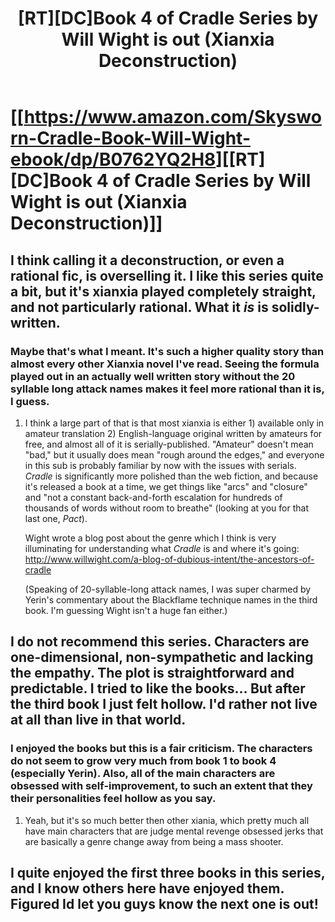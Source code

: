 #+TITLE: [RT][DC]Book 4 of Cradle Series by Will Wight is out (Xianxia Deconstruction)

* [[https://www.amazon.com/Skysworn-Cradle-Book-Will-Wight-ebook/dp/B0762YQ2H8][[RT][DC]Book 4 of Cradle Series by Will Wight is out (Xianxia Deconstruction)]]
:PROPERTIES:
:Author: RationalityRules
:Score: 11
:DateUnix: 1509456368.0
:DateShort: 2017-Oct-31
:END:

** I think calling it a deconstruction, or even a rational fic, is overselling it. I like this series quite a bit, but it's xianxia played completely straight, and not particularly rational. What it /is/ is solidly-written.
:PROPERTIES:
:Author: Aretii
:Score: 13
:DateUnix: 1509492582.0
:DateShort: 2017-Nov-01
:END:

*** Maybe that's what I meant. It's such a higher quality story than almost every other Xianxia novel I've read. Seeing the formula played out in an actually well written story without the 20 syllable long attack names makes it feel more rational than it is, I guess.
:PROPERTIES:
:Author: RationalityRules
:Score: 2
:DateUnix: 1509498614.0
:DateShort: 2017-Nov-01
:END:

**** I think a large part of that is that most xianxia is either 1) available only in amateur translation 2) English-language original written by amateurs for free, and almost all of it is serially-published. "Amateur" doesn't mean "bad," but it usually does mean "rough around the edges," and everyone in this sub is probably familiar by now with the issues with serials. /Cradle/ is significantly more polished than the web fiction, and because it's released a book at a time, we get things like "arcs" and "closure" and "not a constant back-and-forth escalation for hundreds of thousands of words without room to breathe" (looking at you for that last one, /Pact/).

Wight wrote a blog post about the genre which I think is very illuminating for understanding what /Cradle/ is and where it's going: [[http://www.willwight.com/a-blog-of-dubious-intent/the-ancestors-of-cradle]]

(Speaking of 20-syllable-long attack names, I was super charmed by Yerin's commentary about the Blackflame technique names in the third book. I'm guessing Wight isn't a huge fan either.)
:PROPERTIES:
:Author: Aretii
:Score: 10
:DateUnix: 1509500574.0
:DateShort: 2017-Nov-01
:END:


** I do not recommend this series. Characters are one-dimensional, non-sympathetic and lacking the empathy. The plot is straightforward and predictable. I tried to like the books... But after the third book I just felt hollow. I'd rather not live at all than live in that world.
:PROPERTIES:
:Author: DraggonZ
:Score: 3
:DateUnix: 1509550452.0
:DateShort: 2017-Nov-01
:END:

*** I enjoyed the books but this is a fair criticism. The characters do not seem to grow very much from book 1 to book 4 (especially Yerin). Also, all of the main characters are obsessed with self-improvement, to such an extent that they their personalities feel hollow as you say.
:PROPERTIES:
:Author: a_random_user27
:Score: 1
:DateUnix: 1509833549.0
:DateShort: 2017-Nov-05
:END:

**** Yeah, but it's so much better then other xiania, which pretty much all have main characters that are judge mental revenge obsessed jerks that are basically a genre change away from being a mass shooter.
:PROPERTIES:
:Author: nolrai
:Score: 1
:DateUnix: 1510539585.0
:DateShort: 2017-Nov-13
:END:


** I quite enjoyed the first three books in this series, and I know others here have enjoyed them. Figured Id let you guys know the next one is out!
:PROPERTIES:
:Author: RationalityRules
:Score: 2
:DateUnix: 1509456487.0
:DateShort: 2017-Oct-31
:END:
